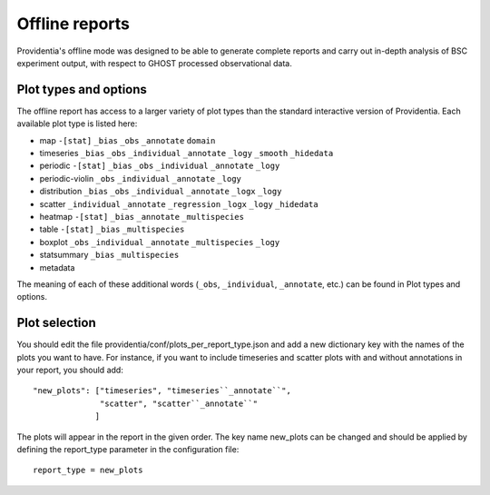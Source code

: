 Offline reports
===============

Providentia's offline mode was designed to be able to generate complete reports and carry out in-depth analysis of BSC experiment output, with respect to GHOST processed observational data.

Plot types and options
----------------------

.. image:: ../images/plot-types/plot-types.png
  :alt: Offline report plot options by plot type

The offline report has access to a larger variety of plot types than the standard interactive version of Providentia. Each available plot type is listed here:

* map ``-[stat]`` ``_bias`` ``_obs`` ``_annotate`` ``domain``
* timeseries ``_bias`` ``_obs`` ``_individual`` ``_annotate`` ``_logy`` ``_smooth`` ``_hidedata``
* periodic ``-[stat]`` ``_bias`` ``_obs`` ``_individual`` ``_annotate`` ``_logy``
* periodic-violin ``_obs`` ``_individual`` ``_annotate`` ``_logy``
* distribution ``_bias`` ``_obs`` ``_individual`` ``_annotate`` ``_logx`` ``_logy``
* scatter ``_individual`` ``_annotate`` ``_regression`` ``_logx`` ``_logy`` ``_hidedata``
* heatmap ``-[stat]`` ``_bias`` ``_annotate`` ``_multispecies``
* table ``-[stat]`` ``_bias`` ``_multispecies``
* boxplot ``_obs`` ``_individual`` ``_annotate`` ``_multispecies`` ``_logy``
* statsummary ``_bias`` ``_multispecies``
* metadata

The meaning of each of these additional words (``_obs``, ``_individual``, ``_annotate``, etc.) can be found in Plot types and options.

Plot selection
--------------

You should edit the file providentia/conf/plots_per_report_type.json and add a new dictionary key with the names of the plots you want to have. For instance, if you want to include timeseries and scatter plots with and without annotations in your report, you should add:

::

    "new_plots": ["timeseries", "timeseries``_annotate``", 
                  "scatter", "scatter``_annotate``"
                 ]

The plots will appear in the report in the given order. The key name new_plots can be changed and should be applied by defining the report_type parameter in the configuration file:

::

    report_type = new_plots